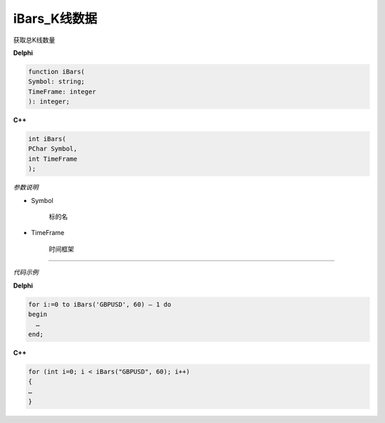 iBars_K线数据
=============================================


获取总K线数量





**Delphi**

.. code:: delphi

	function iBars(
	Symbol: string;
	TimeFrame: integer
	): integer;

	 


	
	
**C++** 

.. code:: cpp

	int iBars(
	PChar Symbol,
	int TimeFrame
	);


*参数说明*


- Symbol

   标的名


- TimeFrame

   时间框架





------------


*代码示例*


**Delphi**

.. code:: delphi

	for i:=0 to iBars('GBPUSD', 60) – 1 do
	begin
	  …
	end;





**C++**

.. code:: cpp

	for (int i=0; i < iBars("GBPUSD", 60); i++)
	{
	…
	}





